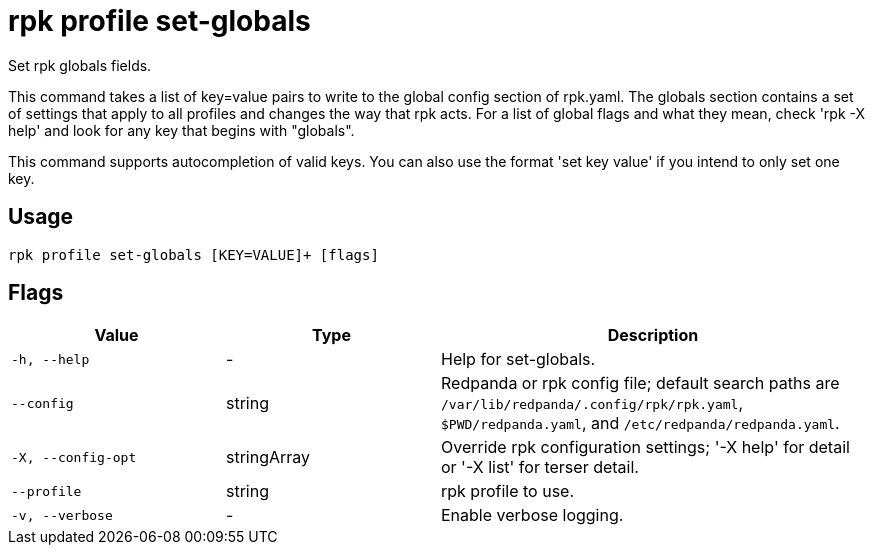 = rpk profile set-globals
:description: rpk profile set-globals

Set rpk globals fields.

This command takes a list of key=value pairs to write to the global config 
section of rpk.yaml. The globals section contains a set of settings that apply
to all profiles and changes the way that rpk acts. For a list of global flags
and what they mean, check 'rpk -X help' and look for any key that begins with
"globals".

This command supports autocompletion of valid keys. You can also use the
format 'set key value' if you intend to only set one key.

== Usage

[,bash]
----
rpk profile set-globals [KEY=VALUE]+ [flags]
----

== Flags

[cols="1m,1a,2a"]
|===
|*Value* |*Type* |*Description*

|-h, --help |- |Help for set-globals.

|--config |string |Redpanda or rpk config file; default search paths are `/var/lib/redpanda/.config/rpk/rpk.yaml`, `$PWD/redpanda.yaml`, and `/etc/redpanda/redpanda.yaml`.

|-X, --config-opt |stringArray |Override rpk configuration settings; '-X help' for detail or '-X list' for terser detail.

|--profile |string |rpk profile to use.

|-v, --verbose |- |Enable verbose logging.
|===
